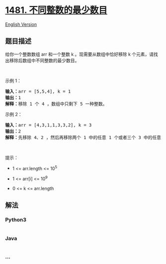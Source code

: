 * [[https://leetcode-cn.com/problems/least-number-of-unique-integers-after-k-removals][1481.
不同整数的最少数目]]
  :PROPERTIES:
  :CUSTOM_ID: 不同整数的最少数目
  :END:
[[./solution/1400-1499/1481.Least Number of Unique Integers after K Removals/README_EN.org][English
Version]]

** 题目描述
   :PROPERTIES:
   :CUSTOM_ID: 题目描述
   :END:

#+begin_html
  <!-- 这里写题目描述 -->
#+end_html

#+begin_html
  <p>
#+end_html

给你一个整数数组 arr 和一个整数 k 。现需要从数组中恰好移除 k
个元素，请找出移除后数组中不同整数的最少数目。

#+begin_html
  </p>
#+end_html

#+begin_html
  <ol>
#+end_html

#+begin_html
  </ol>
#+end_html

#+begin_html
  <p>
#+end_html

 

#+begin_html
  </p>
#+end_html

#+begin_html
  <p>
#+end_html

示例 1：

#+begin_html
  </p>
#+end_html

#+begin_html
  <pre><strong>输入：</strong>arr = [5,5,4], k = 1
  <strong>输出：</strong>1
  <strong>解释：</strong>移除 1 个 4 ，数组中只剩下 5 一种整数。
  </pre>
#+end_html

#+begin_html
  <p>
#+end_html

示例 2：

#+begin_html
  </p>
#+end_html

#+begin_html
  <pre><strong>输入：</strong>arr = [4,3,1,1,3,3,2], k = 3
  <strong>输出：</strong>2
  <strong>解释：</strong>先移除 4、2 ，然后再移除两个 1 中的任意 1 个或者三个 3 中的任意 1 个，最后剩下 1 和 3 两种整数。</pre>
#+end_html

#+begin_html
  <p>
#+end_html

 

#+begin_html
  </p>
#+end_html

#+begin_html
  <p>
#+end_html

提示：

#+begin_html
  </p>
#+end_html

#+begin_html
  <ul>
#+end_html

#+begin_html
  <li>
#+end_html

1 <= arr.length <= 10^5

#+begin_html
  </li>
#+end_html

#+begin_html
  <li>
#+end_html

1 <= arr[i] <= 10^9

#+begin_html
  </li>
#+end_html

#+begin_html
  <li>
#+end_html

0 <= k <= arr.length

#+begin_html
  </li>
#+end_html

#+begin_html
  </ul>
#+end_html

** 解法
   :PROPERTIES:
   :CUSTOM_ID: 解法
   :END:

#+begin_html
  <!-- 这里可写通用的实现逻辑 -->
#+end_html

#+begin_html
  <!-- tabs:start -->
#+end_html

*** *Python3*
    :PROPERTIES:
    :CUSTOM_ID: python3
    :END:

#+begin_html
  <!-- 这里可写当前语言的特殊实现逻辑 -->
#+end_html

#+begin_src python
#+end_src

*** *Java*
    :PROPERTIES:
    :CUSTOM_ID: java
    :END:

#+begin_html
  <!-- 这里可写当前语言的特殊实现逻辑 -->
#+end_html

#+begin_src java
#+end_src

*** *...*
    :PROPERTIES:
    :CUSTOM_ID: section
    :END:
#+begin_example
#+end_example

#+begin_html
  <!-- tabs:end -->
#+end_html
